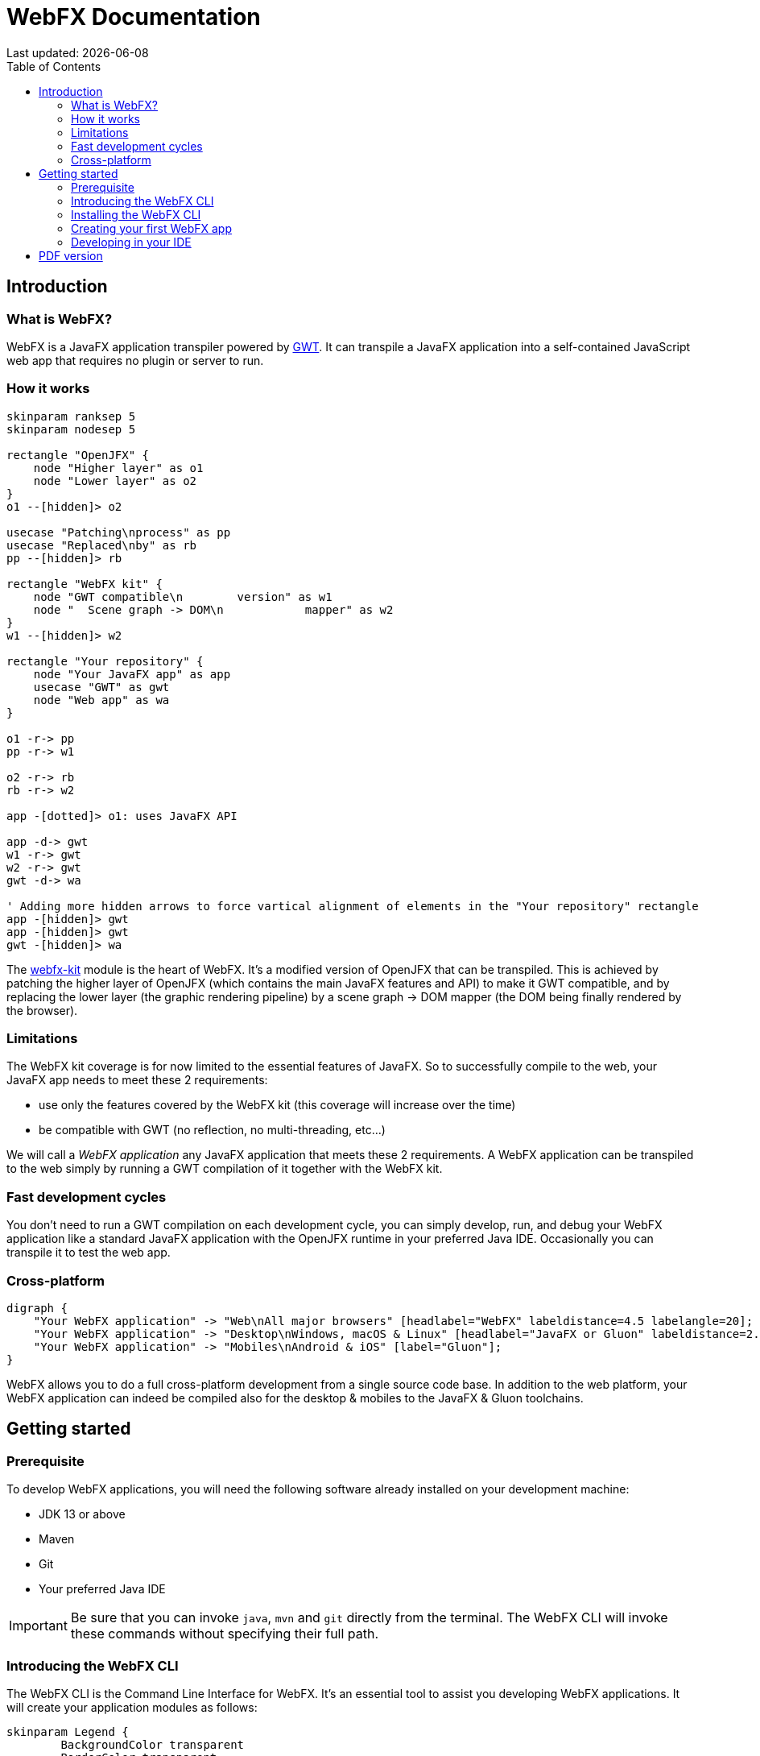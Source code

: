 = WebFX Documentation
:icons: font
:toc: left
:toclevels: 2
Last updated: {docdate}

== Introduction


=== What is WebFX?

WebFX is a JavaFX application transpiler powered by link:https://www.gwtproject.org[GWT^]. It can transpile a JavaFX application into a self-contained JavaScript web app that requires no plugin or server to run.

=== How it works

[.text-center]
[plantuml, webfx-how-it-works, format=svg]
----
skinparam ranksep 5
skinparam nodesep 5

rectangle "OpenJFX" {
    node "Higher layer" as o1
    node "Lower layer" as o2
}
o1 --[hidden]> o2

usecase "Patching\nprocess" as pp
usecase "Replaced\nby" as rb
pp --[hidden]> rb

rectangle "WebFX kit" {
    node "GWT compatible\n        version" as w1
    node "  Scene graph -> DOM\n            mapper" as w2
}
w1 --[hidden]> w2

rectangle "Your repository" {
    node "Your JavaFX app" as app
    usecase "GWT" as gwt
    node "Web app" as wa
}

o1 -r-> pp
pp -r-> w1

o2 -r-> rb
rb -r-> w2

app -[dotted]> o1: uses JavaFX API

app -d-> gwt
w1 -r-> gwt
w2 -r-> gwt
gwt -d-> wa

' Adding more hidden arrows to force vartical alignment of elements in the "Your repository" rectangle
app -[hidden]> gwt
app -[hidden]> gwt
gwt -[hidden]> wa
----

The link:https://github.com/webfx-project/webfx/tree/main/webfx-kit[webfx-kit^] module is the heart of WebFX. It's a modified version of OpenJFX that can be transpiled. This is achieved by patching the higher layer of OpenJFX (which contains the main JavaFX features and API) to make it GWT compatible, and by replacing the lower layer (the graphic rendering pipeline) by a scene graph -> DOM mapper (the DOM being finally rendered by the browser).

=== Limitations

The WebFX kit coverage is for now limited to the essential features of JavaFX. So to successfully compile to the web, your JavaFX app needs to meet these 2 requirements:

* use only the features covered by the WebFX kit (this coverage will increase over the time)
* be compatible with GWT (no reflection, no multi-threading, etc...)

We will call a _WebFX application_ any JavaFX application that meets these 2 requirements. A WebFX application can be transpiled to the web simply by running a GWT compilation of it together with the WebFX kit.

=== Fast development cycles

You don't need to run a GWT compilation on each development cycle, you can simply develop, run, and debug your WebFX application like a standard JavaFX application with the OpenJFX runtime in your preferred Java IDE. Occasionally you can transpile it to test the web app.

=== Cross-platform

[.text-center]
[graphviz, webfx-cross-platform, format=svg]
----
digraph {
    "Your WebFX application" -> "Web\nAll major browsers" [headlabel="WebFX" labeldistance=4.5 labelangle=20];
    "Your WebFX application" -> "Desktop\nWindows, macOS & Linux" [headlabel="JavaFX or Gluon" labeldistance=2.7 labelangle=-7];
    "Your WebFX application" -> "Mobiles\nAndroid & iOS" [label="Gluon"];
}
----

WebFX allows you to do a full cross-platform development from a single source code base. In addition to the web platform, your WebFX application can indeed be compiled also for the desktop & mobiles to the JavaFX & Gluon toolchains.

== Getting started

=== Prerequisite

To develop WebFX applications, you will need the following software already installed on your development machine:

 * JDK 13 or above
 * Maven
 * Git
 * Your preferred Java IDE

IMPORTANT: Be sure that you can invoke `java`, `mvn` and `git` directly from the terminal. The WebFX CLI will invoke these commands without specifying their full path.

=== Introducing the WebFX CLI

The WebFX CLI is the Command Line Interface for WebFX. It's an essential tool to assist you developing WebFX applications. It will create your application modules as follows:

[plantuml, webfx-app-structure, format=svg]
----
skinparam Legend {
	BackgroundColor transparent
	BorderColor transparent
    FontSize 18
    FontColor #444
}
legend
Your repository
|_ xxx-application (1)
|_ xxx-application-gluon (2)
|_ xxx-application-gwt (3)
|_ xxx-application-openjfx (4)
end legend
----
<1> This module contains the JavaFX code of your application. It is not directly executable as it is not yet bound to a specific platform.
<2> This module targets the mobile platforms. It will call the Gluon toolchain to produce the Android / iOS executables.
<3> This module targets the web platform. It will call GWT to produce the HTML and JS code.
<4> This module targets the desktop platform. It will create an executable Java artifact with the OpenJFX runtime. You can also use this module to directly run and debug your application in your IDE.

You can create several WebFX applications in the same repository, such as a front office and a back office for example. Of course, if your application code grows, you can split your code into more modules. The WebFX CLI will help you to create and maintain all your modules. For each module, it will create and maintain your build files as follows (when applicable):

[graphviz, wbfx-cli, format=svg]
----
digraph {
    "webfx-cli" [shape=rectangle];
    "webfx.xml" -> "webfx-cli"
    "Your module source code" -> "webfx-cli"
    "webfx-cli" -> "pom.xml"
    "webfx-cli" -> "module-info.java"
    "webfx-cli" -> "GWT module.gwt.xml
super sources, bundles, etc..."
    "webfx-cli" -> "GraalVM conf"
}
----

Your inputs will be centralized in the WebFX module files named webfx.xml, and the WebFX CLI will generate the rest of the build chain from these webfx.xml files. For example, a typical directive in webfx.xml will be:

    <dependencies>
        <used-by-source-modules/>
    </dependencies>

This directive is asking the WebFX CLI to automatically generate the list of your dependencies from an analysis of your source code.

The WebFX CLI takes over the aspects of cross-platform development: when a feature is platform-dependent (a different implementations exists for each platform), the tool will pick up the right modules in the final executable modules (the ones matching the platform targeted by the module).

=== Installing the WebFX CLI

We haven't published any release at this stage yet, so the way to install the WebFX CLI for now is to clone the https://github.com/webfx-project/webfx-cli[webfx-cli] repository, and build it with Maven.

NOTE: We will distribute the WebFX CLI in a better way later, when we will publish the first official release.

==== Cloning the webfx-cli repository


[source,shell,indent=0,role="primary"]
.HTTPS
----
git clone https://github.com/webfx-project/webfx-cli.git
----

[source,shell,indent=0,role="secondary"]
.SSH
----
git clone git@github.com:webfx-project/webfx-cli.git
----

==== Building webfx-cli with Maven

This is achieved by running the Maven _package_ goal under the webfx-cli directory:

 cd webfx-cli
 mvn package

IMPORTANT: As previously mentioned, WebFX CLI requires JDK 13 or above (you will get a build error with lower versions).

This generates an executable fat jar in the target folder that we can execute with java:

 java -jar target/webfx-cli-0.1.0-SNAPSHOT-fat.jar --help

==== Creating a permanent _webfx_ alias

To easily invoke the WebFX CLI from a terminal, we need to create a permanent _webfx_ alias to it. This is done with the following command (to run under the webfx-cli directory):

[source,shell,indent=0,role="primary"]
.Linux
----
echo "alias webfx='java -jar $(cd "$(dirname "$1")" && pwd -P)/$(basename "$1")/target/webfx-cli-0.1.0-SNAPSHOT-fat.jar'" >> ~/.bashrc <1>

source ~/.bashrc <2>
----
<1> Adding the alias to the shell profile
<2> Applying it to the current session

[source,shell,indent=0,role="secondary"]
.macOS >= Catalina
----
echo "alias webfx='java -jar $(cd "$(dirname "$1")" && pwd -P)/$(basename "$1")/target/webfx-cli-0.1.0-SNAPSHOT-fat.jar'" >> ~/.zshrc <1>

source ~/.zshrc <2>
----
<1> Adding the alias to the shell profile
<2> Applying it to the current session

[source,shell,indent=0,role="secondary"]
.macOS < Catalina
----
echo "alias webfx='java -jar $(cd "$(dirname "$1")" && pwd -P)/$(basename "$1")/target/webfx-cli-0.1.0-SNAPSHOT-fat.jar'" >> ~/.bash_profile <1>

source ~/.bash_profile <2>
----
<1> Adding the alias to the shell profile
<2> Applying it to the current session

[source,shell,indent=0,role="secondary"]
.Windows PowerShell
----
If (!(Test-Path $profile)) { New-Item -Path $profile -Force } <1>

"`r`nfunction webfx([String[]] [Parameter(ValueFromRemainingArguments)] `$params) { java -jar $((Get-Item .).fullName)\target\webfx-cli-0.1.0-SNAPSHOT-fat.jar `$params }`r`n" >> $profile <2>

If ($(Get-ExecutionPolicy) -eq "Restricted") { Start-Process powershell -Verb runAs "Set-ExecutionPolicy -ExecutionPolicy RemoteSigned" -Wait } <3>

. $profile <4>
----
<1> Creating a PowerShell profile if it doesn't exist
<2> Adding the alias (implemented as a function) to it
<3> Lowering the execution policy if necessary to execute the profile
<4> Applying it to the current session

Then you should be able to invoke the CLI tool from the terminal:

 webfx --help

==== Updating the WebFX CLI to the latest version

You can check for update at anytime by running:

 webfx bump cli

If an update is available, it will download it and build it.

=== Creating your first WebFX app

==== Creating and initializing your repository

Let's create our first WebFX application. We need to create the repository folder and ask the WebFX CLI to initialize it, passing it the groupId, artifactId and version of our application.

 mkdir webfx-example
 cd webfx-example
 webfx init org.example webfx-example 1.0.0-SNAPSHOT

==== Creating your application modules

 webfx create application --class org.example.webfxexample.WebFxExampleApplication --helloWorld

[plantuml, webfx-example-structure, format=svg]
----
skinparam Legend {
	BackgroundColor transparent
	BorderColor transparent
    FontSize 18
    FontColor #444
}
legend
webfx-example
|_ webfx-example-application
|_ webfx-example-application-gluon
|_ webfx-example-application-gwt
|_ webfx-example-application-openjfx
end legend
----
==== Building your application

 webfx build

==== Running your application

You can run the OpenJFX version of your application with the following command:

 webfx -m webfx-example-application-openjfx run

You can run the GWT version of your application with the following command:

 webfx -m webfx-example-application-gwt run

=== Developing in your IDE

We will give the instructions for IntelliJ IDEA, but you should be able to easily transpose them to other Java IDEs such as NetBeans or Eclipse.

==== Opening the project

==== Configuring the OpenJFX application

==== Building and running the GWT application

==== Making changes

 webfx update

ifdef::backend-html5[]
== PDF version
You can also download this
link:WebFX.pdf[PDF version,float="right"]
of the documentation.
endif::[]
